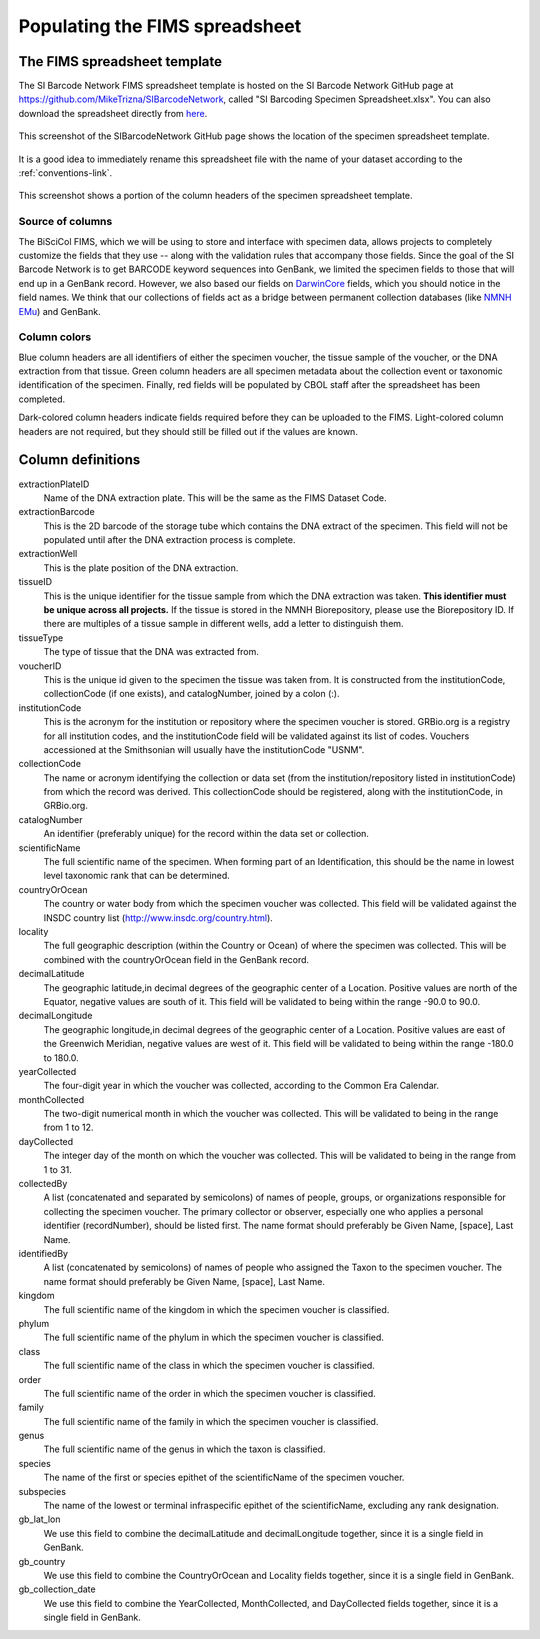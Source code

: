 Populating the FIMS spreadsheet
===============================

The FIMS spreadsheet template
-----------------------------

The SI Barcode Network FIMS spreadsheet template is hosted on the SI Barcode Network GitHub page at https://github.com/MikeTrizna/SIBarcodeNetwork, called "SI Barcoding Specimen Spreadsheet.xlsx". You can also download the spreadsheet directly from `here <https://github.com/MikeTrizna/SIBarcodeNetwork/raw/master/SI%20Barcoding%20Specimen%20Spreadsheet.xlsx>`_.

.. figure:: /images/spreadsheet_on_github.png
  :align: center
  :target: /en/latest/_images/spreadsheet_on_github.png

  This screenshot of the SIBarcodeNetwork GitHub page shows the location of the specimen spreadsheet template.

It is a good idea to immediately rename this spreadsheet file with the name of your dataset according to the :ref:`conventions-link`.

.. figure:: /images/sibn_spreadsheet_template.png
  :align: center
  :target: /en/latest/_images/sibn_spreadsheet_template.png

  This screenshot shows a portion of the column headers of the specimen spreadsheet template.

Source of columns
~~~~~~~~~~~~~~~~~

The BiSciCol FIMS, which we will be using to store and interface with specimen data, allows projects to completely customize the fields that they use -- along with the validation rules that accompany those fields. Since the goal of the SI Barcode Network is to get BARCODE keyword sequences into GenBank, we limited the specimen fields to those that will end up in a GenBank record. However, we also based our fields on `DarwinCore <http://rs.tdwg.org/dwc/terms/#dcindex>`_ fields, which you should notice in the field names. We think that our collections of fields act as a bridge between permanent collection databases (like `NMNH EMu <http://collections.nmnh.si.edu/search/>`_) and GenBank.

Column colors
~~~~~~~~~~~~~

Blue column headers are all identifiers of either the specimen voucher, the tissue sample of the voucher, or the DNA extraction from that tissue. Green column headers are all specimen metadata about the collection event or taxonomic identification of the specimen. Finally, red fields will be populated by CBOL staff after the spreadsheet has been completed.

Dark-colored column headers indicate fields required before they can be uploaded to the FIMS. Light-colored column headers are not required, but they should still be filled out if the values are known.

Column definitions
------------------

extractionPlateID 
  Name of the DNA extraction plate. This will be the same as the FIMS Dataset Code.

extractionBarcode 
  This is the 2D barcode of the storage tube which contains the DNA extract of the specimen. This field will not be populated until after the DNA extraction process is complete.

extractionWell    
  This is the plate position of the DNA extraction.

tissueID          
  This is the unique identifier for the tissue sample from which the DNA extraction was taken. **This identifier must be unique across all projects.** If the tissue is stored in the NMNH Biorepository, please use the Biorepository ID. If there are multiples of a tissue sample in different wells, add a letter to distinguish them.

tissueType        
  The type of tissue that the DNA was extracted from.

voucherID         
  This is the unique id given to the specimen the tissue was taken from. It is constructed from the institutionCode, collectionCode (if one exists), and catalogNumber, joined by a colon (:).

institutionCode   
  This is the acronym for the institution or repository where the specimen voucher is stored. GRBio.org is a registry for all institution codes, and the institutionCode field will be validated against its list of codes. Vouchers accessioned at the Smithsonian will usually have the institutionCode "USNM".

collectionCode    
  The name or acronym identifying the collection or data set (from the institution/repository listed in institutionCode) from which the record was derived. This collectionCode should be registered, along with the institutionCode, in GRBio.org.

catalogNumber     
  An identifier (preferably unique) for the record within the data set or collection.

scientificName    
  The full scientific name of the specimen. When forming part of an Identification, this should be the name in lowest level taxonomic rank that can be determined.

countryOrOcean    
  The country or water body from which the specimen voucher was collected. This field will be validated against the INSDC country list (http://www.insdc.org/country.html).

locality          
  The full geographic description (within the Country or Ocean) of where the specimen was collected. This will be combined with the countryOrOcean field in the GenBank record.

decimalLatitude   
  The geographic latitude,in decimal degrees of the geographic center of a Location. Positive values are north of the Equator, negative values are south of it. This field will be validated to being within the range -90.0 to 90.0.

decimalLongitude  
  The geographic longitude,in decimal degrees of the geographic center of a Location. Positive values are east of the Greenwich Meridian, negative values are west of it. This field will be validated to being within the range -180.0 to 180.0.

yearCollected     
  The four-digit year in which the voucher was collected, according to the Common Era Calendar.

monthCollected    
  The two-digit numerical month in which the voucher was collected. This will be validated to being in the range from 1 to 12.

dayCollected      
  The integer day of the month on which the voucher was collected. This will be validated to being in the range from 1 to 31.

collectedBy       
  A list (concatenated and separated by semicolons) of names of people, groups, or organizations responsible for collecting the specimen voucher. The primary collector or observer, especially one who applies a personal identifier (recordNumber), should be listed first. The name format should preferably be Given Name, [space], Last Name.

identifiedBy      
  A list (concatenated by semicolons) of names of people who assigned the Taxon to the specimen voucher. The name format should preferably be Given Name, [space], Last Name.

kingdom           
  The full scientific name of the kingdom in which the specimen voucher is classified.

phylum            
  The full scientific name of the phylum in which the specimen voucher is classified.

class             
  The full scientific name of the class in which the specimen voucher is classified.

order             
  The full scientific name of the order in which the specimen voucher is classified.

family            
  The full scientific name of the family in which the specimen voucher is classified.

genus             
  The full scientific name of the genus in which the taxon is classified.

species           
  The name of the first or species epithet of the scientificName of the specimen voucher.

subspecies        
  The name of the lowest or terminal infraspecific epithet of the scientificName, excluding any rank designation.

gb_lat_lon        
  We use this field to combine the decimalLatitude and decimalLongitude together, since it is a single field in GenBank.

gb_country        
  We use this field to combine the CountryOrOcean and Locality fields together, since it is a single field in GenBank.

gb_collection_date
  We use this field to combine the YearCollected, MonthCollected, and DayCollected fields together, since it is a single field in GenBank.